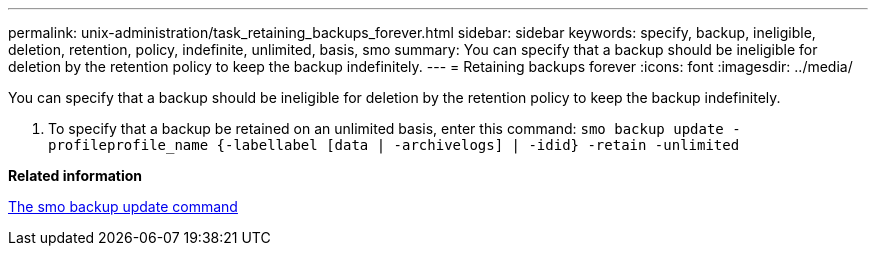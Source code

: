 ---
permalink: unix-administration/task_retaining_backups_forever.html
sidebar: sidebar
keywords: specify, backup, ineligible, deletion, retention, policy, indefinite, unlimited, basis, smo
summary: You can specify that a backup should be ineligible for deletion by the retention policy to keep the backup indefinitely.
---
= Retaining backups forever
:icons: font
:imagesdir: ../media/

[.lead]
You can specify that a backup should be ineligible for deletion by the retention policy to keep the backup indefinitely.

. To specify that a backup be retained on an unlimited basis, enter this command:
  `smo backup update -profileprofile_name {-labellabel [data | -archivelogs] | -idid} -retain -unlimited`

*Related information*

xref:reference_the_smosmsapbackup_update_command.adoc[The smo backup update command]
